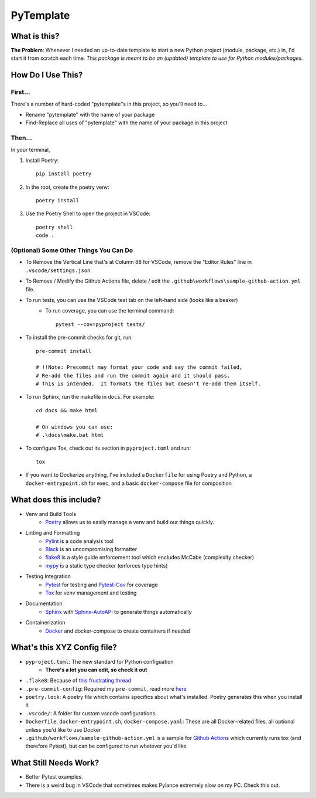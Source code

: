 ===========
PyTemplate
===========

What is this?
=============

**The Problem**: Whenever I needed an up-to-date template to start a new Python project (module, package, etc.) in, I'd start it from scratch each time.  *This package is meant to be an (updated) template to use for Python modules/packages.*

How Do I Use This?
==================

First...
--------
There's a number of hard-coded "pytemplate"s in this project, so you'll need to...

- Rename "pytemplate" with the name of your package
- Find-Replace all uses of "pytemplate" with the name of your package in this project

Then...
-------
In your terminal,

1. Install Poetry::

    pip install poetry

2. In the root, create the poetry venv::

    poetry install

3. Use the Poetry Shell to open the project in VSCode::

    poetry shell
    code .

(Optional) Some Other Things You Can Do
----------------------------------------

- To Remove the Vertical Line that's at Column 88 for VSCode, remove the "Editor Rules" line in ``.vscode/settings.json``

- To Remove / Modify the Github Actions file, delete / edit the ``.github\workflows\sample-github-action.yml`` file.

- To run tests, you can use the VSCode test tab on the left-hand side (looks like a beaker)
    - To run coverage, you can use the terminal command::

        pytest --cov=pyproject tests/

- To install the pre-commit checks for git, run::

     pre-commit install

     # !!Note: Precommit may format your code and say the commit failed,
     # Re-add the files and run the commit again and it should pass.
     # This is intended.  It formats the files but doesn't re-add them itself.

- To run Sphinx, run the makefile in ``docs``.  For example::

    cd docs && make html

    # On windows you can use:
    # .\docs\make.bat html

- To configure Tox, check out its section in ``pyproject.toml`` and run::

    tox

- If you want to Dockerize anything, I've included a ``Dockerfile`` for using Poetry and Python, a ``docker-entrypoint.sh`` for exec, and a basic ``docker-compose`` file for composition


What does this include?
=======================
- Venv and Build Tools
    - Poetry_ allows us to easily manage a venv and build our things quickly.

- Linting and Formatting
    - Pylint_ is a code analysis tool
    - Black_ is an uncompromising formatter
    - flake8_ is a style guide enforcement tool which encludes McCabe (complexity checker)
    - mypy_ is a static type checker (enforces type hints)

- Testing Integration
    - Pytest_ for testing and Pytest-Cov_ for coverage
    - Tox_ for venv management and testing

- Documentation
    - Sphinx_ with Sphinx-AutoAPI_ to generate things automatically

- Containerization
    - Docker_ and docker-compose to create containers if needed

What's this XYZ Config file?
============================
- ``pyproject.toml``: The new standard for Python configuation
    - **There's a lot you can edit, so check it out**
- ``.flake8``: Because of `this frustrating thread <https://github.com/PyCQA/flake8/issues/234>`_
- ``.pre-commit-config``: Required my ``pre-commit``, read more `here <https://pre-commit.com/#intro>`_
- ``poetry.lock``: A poetry file which contains specifics about what's installed.  Poetry generates this when you install it
- ``.vscode/``: A folder for custom vscode configurations
- ``Dockerfile``, ``docker-entrypoint.sh``, ``docker-compose.yaml``: These are all Docker-related files, all optional unless you'd like to use Docker
- ``.github/workflows/sample-github-action.yml`` is a sample for `Github Actions`_ which currently runs tox (and therefore Pytest), but can be configured to run whatever you'd like


What Still Needs Work?
======================
- Better Pytest examples.
- There is a weird bug in VSCode that sometimes makes Pylance extremely slow on my PC.  Check this out.

.. _Black: https://github.com/psf/black/
.. _Docker: https://www.docker.com/
.. _flake8: https://flake8.pycqa.org/en/latest/
.. _Github Actions: https://github.com/features/actions
.. _mypy: http://mypy-lang.org/
.. _Poetry: https://python-poetry.org/docs/basic-usage/
.. _PyLint: https://pylint.org/
.. _Pytest-Cov: https://pytest-cov.readthedocs.io/en/latest/
.. _Pytest: https://docs.pytest.org/en/6.2.x/
.. _Sphinx-AutoAPI: https://github.com/readthedocs/sphinx-autoapi
.. _Sphinx: https://www.sphinx-doc.org/en/master/usage/quickstart.html
.. _Tox: https://tox.wiki/en/latest/
